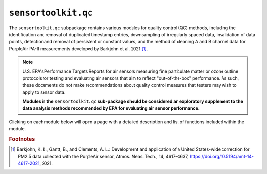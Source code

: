``sensortoolkit.qc``
--------------------

The ``sensortoolkit.qc`` subpackage contains various modules for quality control
(QC) methods, including the identification and removal of duplicated timestamp
entries, downsampling of irregularly spaced data, invalidation of data points,
detection and removal of persistent or constant values, and the method of cleaning
A and B channel data for PurpleAir PA-II measurements developed by Barkjohn et al. 2021 [#f1]_.

.. note::

  U.S. EPA's Performance Targets Reports for air sensors measuring fine particulate
  matter or ozone outline protocols for testing and evaluating air sensors
  that aim to reflect "out-of-the-box" performance. As such, these documents do
  not make recommendations about quality control measures that testers may wish
  to apply to sensor data.

  **Modules in the** ``sensortoolkit.qc`` **sub-package should be considered an
  exploratory supplement to the data analysis methods recommended by EPA for
  evaluating air sensor performance.**


Clicking on each module below will open a page with a detailed description and
list of functions included within the module.

.. autosummary::
  :toctree: _autosummary
  :template: custom-module-template.rst
  :recursive:

  sensortoolkit.qc._duplicate_removal
  sensortoolkit.qc._interval_downsampling
  sensortoolkit.qc._invalidate
  sensortoolkit.qc._outlier_detection
  sensortoolkit.qc._persistent_values
  sensortoolkit.qc._purpleair_abcleaning

.. rubric:: Footnotes

.. [#f1] Barkjohn, K. K., Gantt, B., and Clements, A. L.: Development and application of a United States-wide correction for PM2.5 data collected with the PurpleAir sensor, Atmos. Meas. Tech., 14, 4617–4637, https://doi.org/10.5194/amt-14-4617-2021, 2021.
